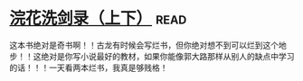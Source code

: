 * [[https://book.douban.com/subject/1033866/][浣花洗剑录（上下）]]:read:
这本书绝对是奇书啊！！古龙有时候会写烂书，但你绝对想不到可以烂到这个地步！！这绝对是你写小说最好的教材，如果你能像郭大路那样从别人的缺点中学习的话！！！一天看两本烂书，我真是够贱格！
